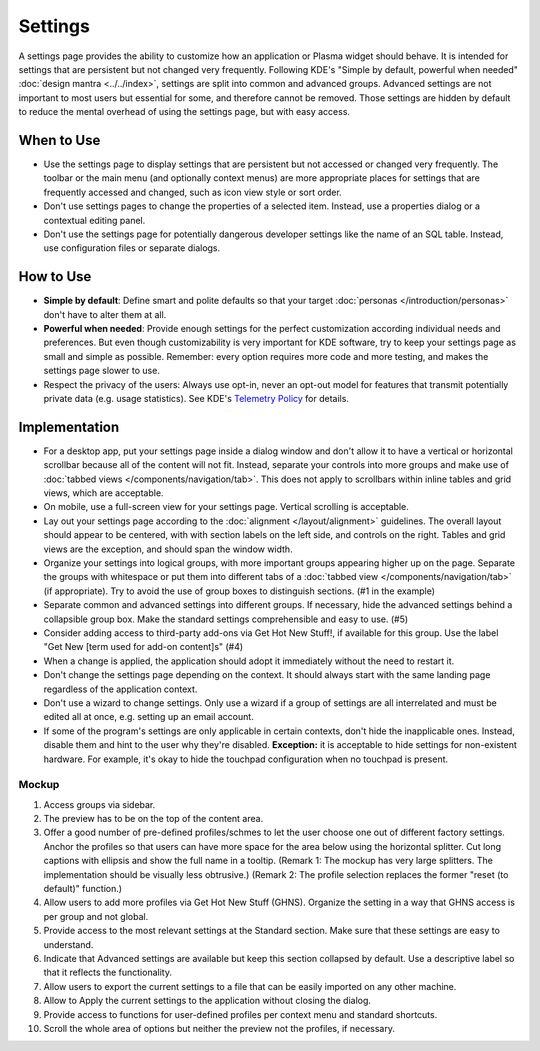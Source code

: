 Settings
========

A settings page provides the ability to customize how an application or
Plasma widget should behave. It is intended for settings that are persistent but not changed very frequently. Following KDE's "Simple by
default, powerful when needed" :doc:`design mantra <../../index>`,
settings are split into common and advanced groups. Advanced settings are
not important to most users but essential for some, and therefore cannot be
removed. Those settings are hidden by default to reduce the mental overhead
of using the settings page, but with easy access.

When to Use
-----------

-  Use the settings page to display settings that are persistent but not
   accessed or changed very frequently. The toolbar or the main menu (and optionally context menus) are more appropriate places for settings that
   are frequently accessed and changed, such as icon view style or sort order.
-  Don't use settings pages to change the properties of a selected item.
   Instead, use a properties dialog or a contextual editing panel.
-  Don't use the settings page for potentially dangerous developer settings
   like the name of an SQL table. Instead, use configuration files or separate
   dialogs.

How to Use
----------

-  **Simple by default**: Define smart and polite defaults so that your target
   :doc:`personas </introduction/personas>` don't have to alter them at all.
-  **Powerful when needed**: Provide enough settings for the perfect
   customization according individual needs and preferences. But even
   though customizability is very important for KDE software, try to
   keep your settings page as small and simple as possible. Remember:
   every option requires more code and more testing, and makes the settings
   page slower to use.
-  Respect the privacy of the users: Always use opt-in, never an opt-out
   model for features that transmit potentially private data (e.g. usage
   statistics). See KDE's 
   `Telemetry Policy <https://community.kde.org/Policies/Telemetry_Policy>`_
   for details.

Implementation
--------------

-  For a desktop app, put your settings page inside a dialog window and don't
   allow it to have a vertical or horizontal scrollbar because all of the
   content will not fit. Instead, separate your controls into more groups and
   make use of :doc:`tabbed views </components/navigation/tab>`. This does not apply to scrollbars within inline tables and grid views, which are
   acceptable.
-  On mobile, use a full-screen view for your settings page. Vertical scrolling
   is acceptable.
-  Lay out your settings page according to the
   :doc:`alignment </layout/alignment>` guidelines. The overall layout
   should appear to be centered, with with section labels on the left side,
   and controls on the right. Tables and grid views are the exception, and
   should span the window width.
-  Organize your settings into logical groups, with more important groups
   appearing higher up on the page. Separate the groups with whitespace or
   put them into different tabs of a
   :doc:`tabbed view </components/navigation/tab>` (if appropriate).
   Try to avoid the use of group boxes to distinguish sections.
   (#1 in the example)
-  Separate common and advanced settings into different groups. If necessary,
   hide the advanced settings behind a collapsible group box. Make the
   standard settings comprehensible and easy to use. (#5)
-  Consider adding access to third-party add-ons via Get Hot New Stuff!,
   if available for this group. Use the label "Get New [term used for
   add-on content]s" (#4)

-  When a change is applied, the application should adopt it immediately
   without the need to restart it.
-  Don't change the settings page depending on the context. It
   should always start with the same landing page regardless of the
   application context.
-  Don't use a wizard to change settings. Only use a wizard if a group of
   settings are all interrelated and must be edited all at once, e.g.
   setting up an email account.
-  If some of the program's settings are only applicable in certain contexts,
   don't hide the inapplicable ones. Instead, disable them and hint to the
   user why they're disabled.
   **Exception:** it is acceptable to hide settings for non-existent hardware.
   For example, it's okay to hide the touchpad configuration when no touchpad
   is present.

Mockup
~~~~~~

.. image:: /img/HIG-Settings.png
   :alt: HIG-Settings.png


#. Access groups via sidebar.
#. The preview has to be on the top of the content area.
#. Offer a good number of pre-defined profiles/schmes to let the user
   choose one out of different factory settings. Anchor the profiles so
   that users can have more space for the area below using the
   horizontal splitter. Cut long captions with ellipsis and show the
   full name in a tooltip.
   (Remark 1: The mockup has very large splitters. The implementation
   should be visually less obtrusive.)
   (Remark 2: The profile selection replaces the former "reset (to
   default)" function.)
#. Allow users to add more profiles via Get Hot New Stuff (GHNS).
   Organize the setting in a way that GHNS access is per group and not
   global.
#. Provide access to the most relevant settings at the Standard section.
   Make sure that these settings are easy to understand.
#. Indicate that Advanced settings are available but keep this section
   collapsed by default. Use a descriptive label so that it reflects the
   functionality.
#. Allow users to export the current settings to a file that can be
   easily imported on any other machine.
#. Allow to Apply the current settings to the application without
   closing the dialog.
#. Provide access to functions for user-defined profiles per context
   menu and standard shortcuts.
#. Scroll the whole area of options but neither the preview not the
   profiles, if necessary.
